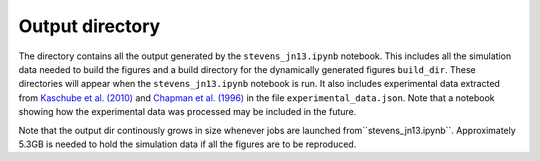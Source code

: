 ================
Output directory
================

The directory contains all the output generated by the
``stevens_jn13.ipynb`` notebook. This includes all the simulation data
needed to build the figures and a build directory for the dynamically
generated figures ``build_dir``. These directories will appear when
the ``stevens_jn13.ipynb`` notebook is run. It also includes
experimental data extracted from `Kaschube et al. (2010)
<http://www.sciencemag.org/content/330/6007/1113.abstract>`_ and
`Chapman et al. (1996) <http://www.jneurosci.org/content/16/20/6443>`_
in the file ``experimental_data.json``. Note that a notebook showing
how the experimental data was processed may be included in the future.

Note that the output dir continously grows in size whenever jobs are
launched from``stevens_jn13.ipynb``. Approximately 5.3GB is needed to
hold the simulation data if all the figures are to be reproduced.
